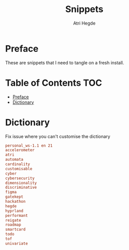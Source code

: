 #+title: Snippets
#+author: Atri Hegde

* Preface
These are snippets that I need to tangle on a fresh install.

* Table of Contents :TOC:
- [[#preface][Preface]]
- [[#dictionary][Dictionary]]

* Dictionary
Fix issue where you can't customise the dictionary

#+begin_src conf :tangle ~/.config/emacs/.local/etc/ispell/.pws :mkdirp true
personal_ws-1.1 en 21
accelerometer
atri
automata
cardinality
customisable
cyber
cybersecurity
dimensionality
discriminative
figma
gatekept
hackathon
hegde
hyprland
performant
reigate
roadmap
smartcard
todo
tof
univariate
#+end_src

